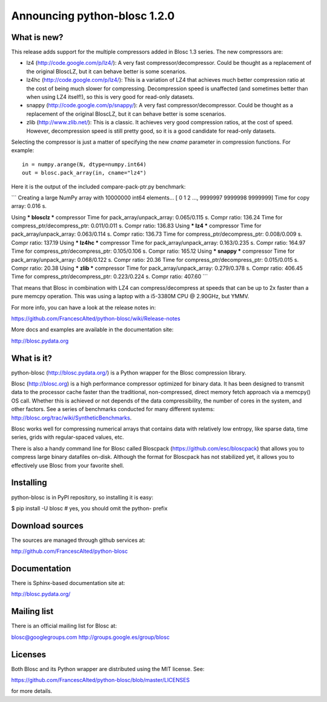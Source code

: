 =============================
Announcing python-blosc 1.2.0
=============================

What is new?
============

This release adds support for the multiple compressors added in Blosc
1.3 series.  The new compressors are:

* lz4 (http://code.google.com/p/lz4/): A very fast
  compressor/decompressor.  Could be thought as a replacement of the
  original BloscLZ, but it can behave better is some scenarios.

* lz4hc (http://code.google.com/p/lz4/): This is a variation of LZ4
  that achieves much better compression ratio at the cost of being
  much slower for compressing.  Decompression speed is unaffected (and
  sometimes better than when using LZ4 itself!), so this is very good
  for read-only datasets.

* snappy (http://code.google.com/p/snappy/): A very fast
  compressor/decompressor.  Could be thought as a replacement of the
  original BloscLZ, but it can behave better is some scenarios.

* zlib (http://www.zlib.net/): This is a classic.  It achieves very
  good compression ratios, at the cost of speed.  However,
  decompression speed is still pretty good, so it is a good candidate
  for read-only datasets.

Selecting the compressor is just a matter of specifying the new `cname`
parameter in compression functions.  For example::

  in = numpy.arange(N, dtype=numpy.int64)
  out = blosc.pack_array(in, cname="lz4")

Here it is the output of the included compare-pack-ptr.py benchmark:

```
Creating a large NumPy array with 10000000 int64 elements...
[      0       1       2 ..., 9999997 9999998 9999999]
Time for copy array:     0.016 s.

Using *** blosclz *** compressor
Time for pack_array/unpack_array:     0.065/0.115 s.    Compr ratio: 136.24
Time for compress_ptr/decompress_ptr: 0.011/0.011 s.    Compr ratio: 136.83
Using *** lz4 *** compressor
Time for pack_array/unpack_array:     0.063/0.114 s.    Compr ratio: 136.73
Time for compress_ptr/decompress_ptr: 0.008/0.009 s.    Compr ratio: 137.19
Using *** lz4hc *** compressor
Time for pack_array/unpack_array:     0.163/0.235 s.    Compr ratio: 164.97
Time for compress_ptr/decompress_ptr: 0.105/0.106 s.    Compr ratio: 165.12
Using *** snappy *** compressor
Time for pack_array/unpack_array:     0.068/0.122 s.    Compr ratio: 20.36
Time for compress_ptr/decompress_ptr: 0.015/0.015 s.    Compr ratio: 20.38
Using *** zlib *** compressor
Time for pack_array/unpack_array:     0.279/0.378 s.    Compr ratio: 406.45
Time for compress_ptr/decompress_ptr: 0.223/0.224 s.    Compr ratio: 407.60
```

That means that Blosc in combination with LZ4 can compress/decompress at
speeds that can be up to 2x faster than a pure memcpy operation.  This
was using a laptop with a i5-3380M CPU @ 2.90GHz, but YMMV.

For more info, you can have a look at the release notes in:

https://github.com/FrancescAlted/python-blosc/wiki/Release-notes

More docs and examples are available in the documentation site:

http://blosc.pydata.org


What is it?
===========

python-blosc (http://blosc.pydata.org/) is a Python wrapper for the
Blosc compression library.

Blosc (http://blosc.org) is a high performance compressor optimized for
binary data.  It has been designed to transmit data to the processor
cache faster than the traditional, non-compressed, direct memory fetch
approach via a memcpy() OS call.  Whether this is achieved or not
depends of the data compressibility, the number of cores in the system,
and other factors.  See a series of benchmarks conducted for many
different systems: http://blosc.org/trac/wiki/SyntheticBenchmarks.

Blosc works well for compressing numerical arrays that contains data
with relatively low entropy, like sparse data, time series, grids with
regular-spaced values, etc.

There is also a handy command line for Blosc called Bloscpack
(https://github.com/esc/bloscpack) that allows you to compress large
binary datafiles on-disk.  Although the format for Bloscpack has not
stabilized yet, it allows you to effectively use Blosc from your
favorite shell.


Installing
==========

python-blosc is in PyPI repository, so installing it is easy:

$ pip install -U blosc  # yes, you should omit the python- prefix


Download sources
================

The sources are managed through github services at:

http://github.com/FrancescAlted/python-blosc


Documentation
=============

There is Sphinx-based documentation site at:

http://blosc.pydata.org/


Mailing list
============

There is an official mailing list for Blosc at:

blosc@googlegroups.com
http://groups.google.es/group/blosc


Licenses
========

Both Blosc and its Python wrapper are distributed using the MIT license.
See:

https://github.com/FrancescAlted/python-blosc/blob/master/LICENSES

for more details.



.. Local Variables:
.. mode: rst
.. coding: utf-8
.. fill-column: 72
.. End:
